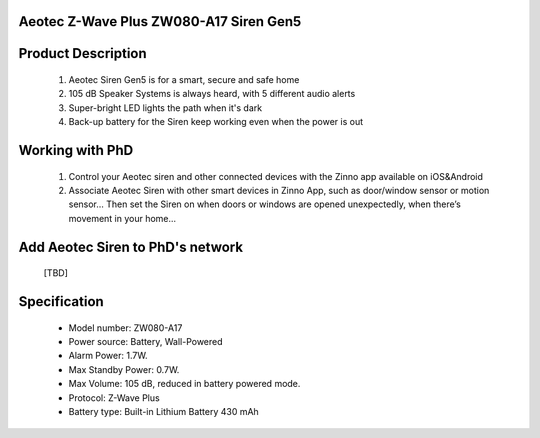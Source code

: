 Aeotec Z-Wave Plus ZW080-A17 Siren Gen5
~~~~~~~~~~~~~~~~~~~~~~~~~~~~~~~~~~~~~~~~~~~~~~~~~~~~~~~~~~

	.. image:: ../../images/alarm_siren/item#1_aeon_siren_5.jpg
	.. :align: left

Product Description
~~~~~~~~~~~~~~~~~~~~~~~~~~~~~~~~~~~
	#. Aeotec Siren Gen5 is for a smart, secure and safe home
	#. 105 dB Speaker Systems is always heard, with 5 different audio alerts
	#. Super-bright LED lights the path when it's dark
	#. Back-up battery for the Siren keep working even when the power is out
	
Working with PhD
~~~~~~~~~~~~~~~~~~~~~~~~~~~~~~~~~~~
	#. Control your Aeotec siren and other connected devices with the Zinno app available on iOS&Android
	#. Associate Aeotec Siren with other smart devices in Zinno App, such as door/window sensor or motion sensor... Then set the Siren on when doors or windows are opened unexpectedly, when there’s movement in your home...


Add Aeotec Siren to PhD's network
~~~~~~~~~~~~~~~~~~~~~~~~~~~~~~~~~~~
	[TBD]
Specification
~~~~~~~~~~~~~~~~~~~~~~
	- Model number: 				ZW080-A17
	- Power source: 				Battery, Wall-Powered
	- Alarm Power: 					1.7W.
	- Max Standby Power: 			0.7W.
	- Max Volume: 					105 dB, reduced in battery powered mode.
	- Protocol: 					Z-Wave Plus
	- Battery type: 				Built-in Lithium Battery 430 mAh
